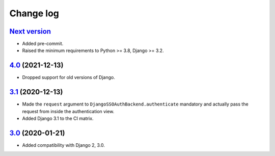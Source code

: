 .. _changelog:

Change log
==========

`Next version`_
~~~~~~~~~~~~~~~

- Added pre-commit.
- Raised the minimum requirements to Python >= 3.8, Django >= 3.2.


`4.0`_ (2021-12-13)
~~~~~~~~~~~~~~~~~~~

- Dropped support for old versions of Django.


`3.1`_ (2020-12-13)
~~~~~~~~~~~~~~~~~~~

- Made the ``request`` argument to
  ``DjangoSSOAuthBackend.authenticate`` mandatory and actually pass the
  request from inside the authentication view.
- Added Django 3.1 to the CI matrix.


`3.0`_ (2020-01-21)
~~~~~~~~~~~~~~~~~~~

- Added compatibility with Django 2, 3.0.


.. _3.0: https://github.com/matthiask/django-admin-sso/commit/3.0
.. _3.1: https://github.com/matthiask/django-admin-sso/compare/3.0...3.1
.. _4.0: https://github.com/matthiask/django-admin-sso/compare/3.1...4.0
.. _Next version: https://github.com/matthiask/django-admin-sso/compare/4.0...main
